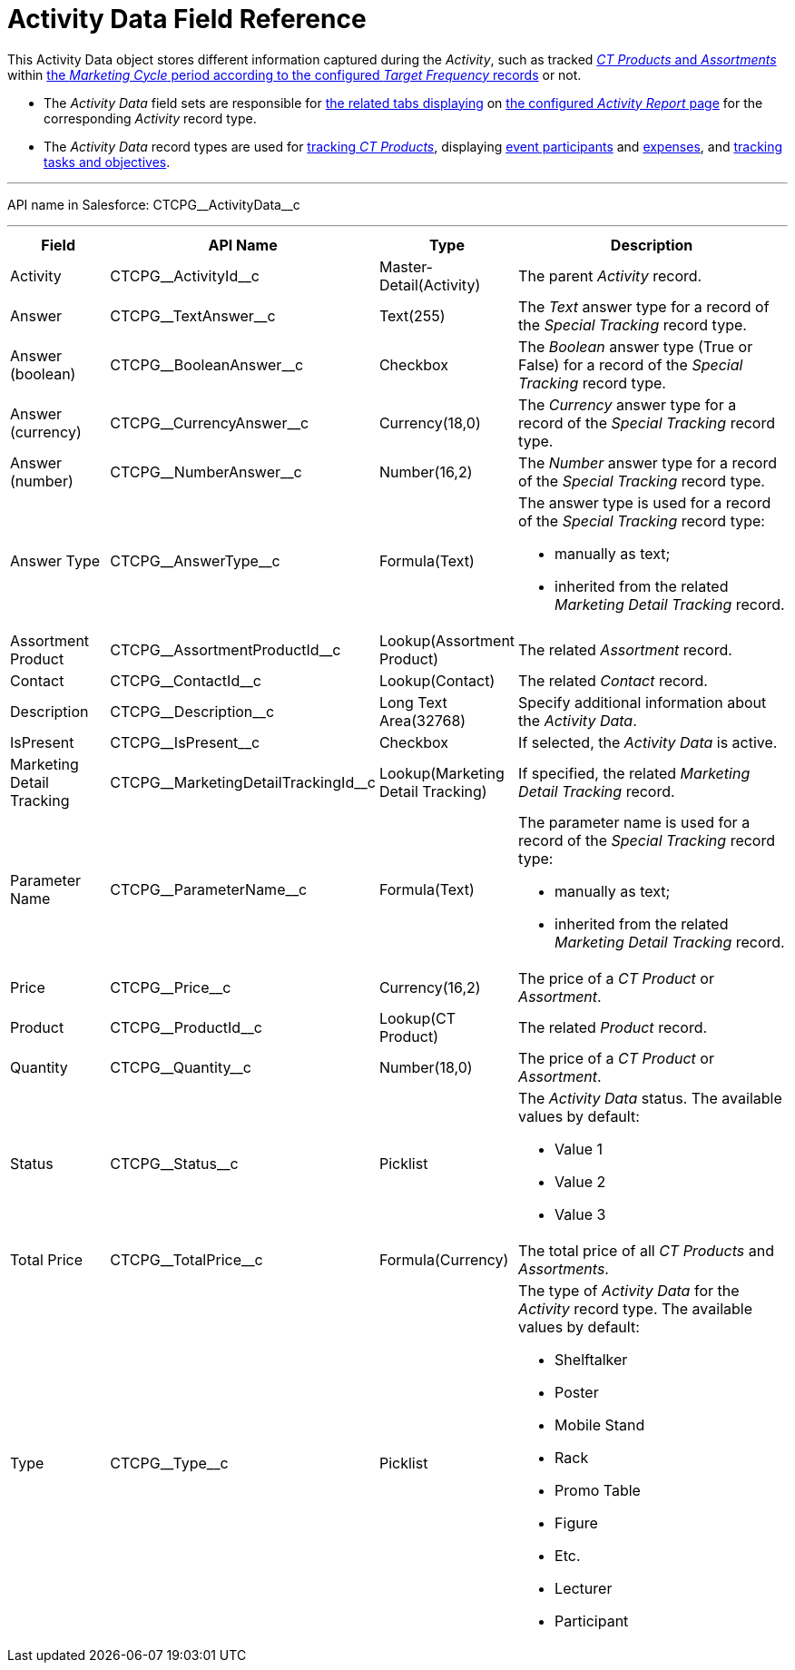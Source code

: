= Activity Data Field Reference

This [.object]#Activity Data# object stores different
information captured during the _Activity_, such as tracked
xref:admin-guide/ct-products-and-assortments-management/index.adoc[_CT Products_ and
_Assortments_] within
xref:admin-guide/targeting-and-marketing-cycles-management/index.adoc[the _Marketing
Cycle_ period according to the configured _Target Frequency_ records] or
not.

* The _Activity Data_ field sets are responsible for xref:admin-guide/activity-report-management/ref-guide/activity-report-interface.adoc[the related tabs displaying] on xref:admin-guide/activity-report-management/index.adoc[the configured _Activity Report_
page] for the corresponding _Activity_ record type.
* The _Activity Data_ record types are used for xref:admin-guide/activity-report-management/configure-ct-product-tabs.adoc[tracking _CT Products_], displaying xref:admin-guide/activity-report-management/configure-an-event-member-tab.adoc[event participants] and xref:admin-guide/activity-report-management/configure-an-expenses-tab.adoc[expenses], and xref:admin-guide/activity-report-management/configure-a-special-trackings-tab.adoc[tracking tasks and objectives].

'''''

API name in Salesforce: [.apiobject]#CTCPG\__ActivityData__c#

'''''

[width="100%",cols="15%,20%,10%,55%"]
|===
|*Field* |*API Name* |*Type* |*Description*

|Activity |[.apiobject]#CTCPG\__ActivityId__c# |Master-Detail(Activity)  |The parent _Activity_ record.

|Answer |[.apiobject]#CTCPG\__TextAnswer__c# |Text(255) |The _Text_ answer type for a record of the _Special Tracking_ record type.

|Answer (boolean) |[.apiobject]#CTCPG\__BooleanAnswer__c# |Checkbox |The _Boolean_ answer type (True or False) for a record of the _Special Tracking_ record type.

|Answer (currency)  |[.apiobject]#CTCPG\__CurrencyAnswer__c# |Currency(18,0) |The _Currency_ answer type for a record of the _Special Tracking_ record type.

|Answer (number)  |[.apiobject]#CTCPG\__NumberAnswer__c# |Number(16,2) |The _Number_ answer type for a record of the _Special Tracking_ record type.

|Answer Type |[.apiobject]#CTCPG\__AnswerType__c# |Formula(Text) a| The answer type is used for a record of the _Special Tracking_ record type:

* manually as text;
* inherited from the related _Marketing Detail Tracking_ record.

|Assortment Product |[.apiobject]#CTCPG\__AssortmentProductId__c# |Lookup(Assortment Product) |The related _Assortment_ record.

|Contact |[.apiobject]#CTCPG\__ContactId__c# |Lookup(Contact) |The related _Contact_ record.

|Description |[.apiobject]#CTCPG\__Description__c# |Long Text Area(32768) |Specify additional information about the _Activity Data_.

|IsPresent |[.apiobject]#CTCPG\__IsPresent__c# |Checkbox |If selected, the _Activity Data_ is active.

|Marketing Detail Tracking |[.apiobject]#CTCPG\__MarketingDetailTrackingId__c# |Lookup(Marketing Detail Tracking) |If specified, the related _Marketing Detail Tracking_ record.

|Parameter Name |[.apiobject]#CTCPG\__ParameterName__c# |Formula(Text) a| The parameter name is used for a record of the _Special Tracking_ record type:

* manually as text;
* inherited from the related _Marketing Detail Tracking_ record.

|Price |[.apiobject]#CTCPG\__Price__c# |Currency(16,2)  |The price of a _CT Product_ or _Assortment_.

|Product |[.apiobject]#CTCPG\__ProductId__c#  |Lookup(CT Product)  |The related _Product_ record.

|Quantity |[.apiobject]#CTCPG\__Quantity__c#  |Number(18,0) |The price of a _CT Product_ or _Assortment_.

|Status |[.apiobject]#CTCPG\__Status__c#  |Picklist a| The _Activity Data_ status. The available values by default:

* Value 1
* Value 2
* Value 3

|Total Price |[.apiobject]#CTCPG\__TotalPrice__c# |Formula(Currency) |The total price of all _CT Products_ and _Assortments_.

|Type |[.apiobject]#CTCPG\__Type__c#  |Picklist a| The type of _Activity Data_ for the _Activity_ record type. The available values by default:

* Shelftalker
* Poster
* Mobile Stand
* Rack
* Promo Table
* Figure
* Etc.
* Lecturer
* Participant

|===
